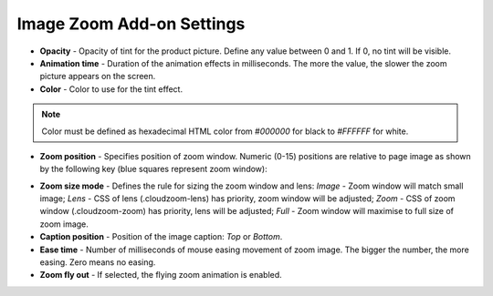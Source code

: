 **************************
Image Zoom Add-on Settings
**************************

*	**Opacity** - Opacity of tint for the product picture. Define any value between 0 and 1. If 0, no tint will be visible.
*	**Animation time** - Duration of the animation effects in milliseconds. The more the value, the slower the zoom picture appears on the screen.
*	**Color** - Color to use for the tint effect.

.. note ::

	Color must be defined as hexadecimal HTML color from *#000000* for black to *#FFFFFF* for white.

*	**Zoom position** - Specifies position of zoom window. Numeric (0-15) positions are relative to page image as shown by the following key (blue squares represent zoom window):

.. image:: img/image_zoom_01.png
	:align: center
	:alt: Image Zoom positions

*	**Zoom size mode** - Defines the rule for sizing the zoom window and lens: *Image* - Zoom window will match small image; *Lens* - CSS of lens (.cloudzoom-lens) has priority, zoom window will be adjusted; *Zoom* - CSS of zoom window (.cloudzoom-zoom) has priority, lens will be adjusted; *Full* - Zoom window will maximise to full size of zoom image.
*	**Caption position** - Position of the image caption: *Top* or *Bottom*.
*	**Ease time** - Number of milliseconds of mouse easing movement of zoom image. The bigger the number, the more easing. Zero means no easing.
*	**Zoom fly out** - If selected, the flying zoom animation is enabled.
